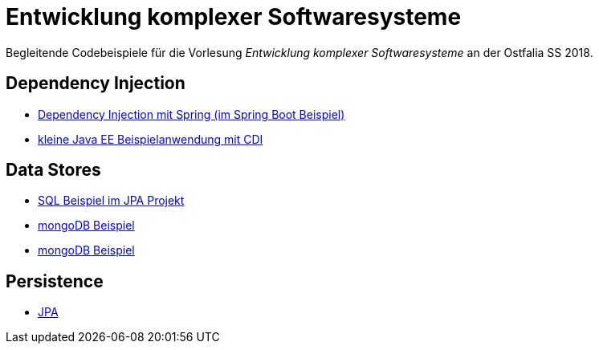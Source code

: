 = Entwicklung komplexer Softwaresysteme

Begleitende Codebeispiele für die Vorlesung _Entwicklung komplexer Softwaresysteme_ an der Ostfalia SS 2018.

== Dependency Injection

* https://github.com/meistermeier/ekss/tree/master/springsample/[Dependency Injection mit Spring (im Spring Boot Beispiel)]
* https://github.com/meistermeier/ekss/tree/master/javaeesample/[kleine Java EE Beispielanwendung mit CDI]

== Data Stores

* https://github.com/meistermeier/ekss/blob/master/jpasample/src/test/java/com/meistermeier/ekss/jpasample/SqlSampleTest.java[SQL Beispiel im JPA Projekt]
* https://github.com/meistermeier/ekss/tree/master/mongodbsample[mongoDB Beispiel]
* https://github.com/meistermeier/ekss/tree/master/neo4jsample[mongoDB Beispiel]

== Persistence

* https://github.com/meistermeier/ekss/tree/master/jpasample/[JPA]
//* Spring Data JPA
//* Spring Data Neo4j

//== Web Services

//== Web Applications
